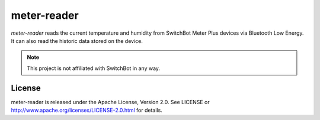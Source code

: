 ============
meter-reader
============

`meter-reader` reads the current temperature and humidity from SwitchBot Meter
Plus devices via Bluetooth Low Energy. It can also read the historic data
stored on the device.

.. note::

   This project is not affiliated with SwitchBot in any way.


License
=======

meter-reader is released under the Apache License, Version 2.0. See LICENSE or
http://www.apache.org/licenses/LICENSE-2.0.html for details.

